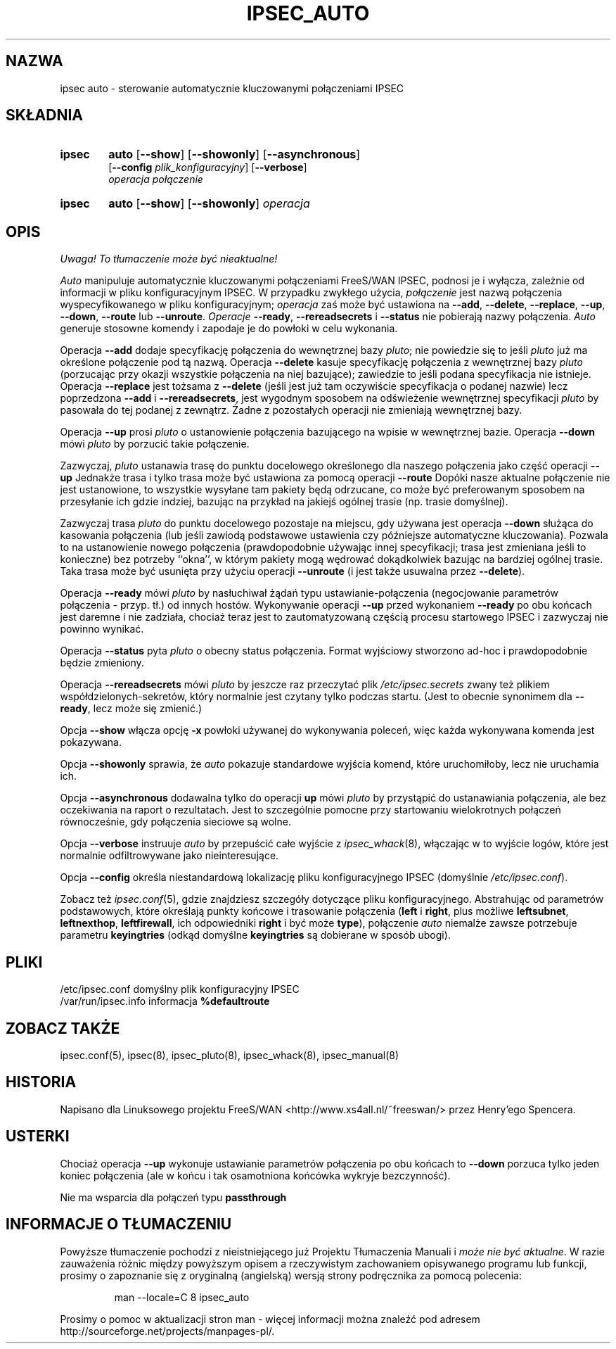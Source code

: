 .TH IPSEC_AUTO 8 "12 grudnia 1999"
.\" RCSID $Id: ipsec_auto.8,v 1.4 2000/09/30 16:59:38 wojtek2 Exp $
.\" {PTM/PW/0.1/02-15-2000/"kontroluje automatycznie kluczowane połączenia IPSEC"}
.\" Translation (c) 2000 Paweł Wilk
.SH NAZWA
ipsec auto \- sterowanie automatycznie kluczowanymi połączeniami IPSEC
.SH SKŁADNIA
.TP 6
.B ipsec
.B auto
.RB [ \-\-show ]
.RB [ \-\-showonly ]
.RB [ \-\-asynchronous ]
.br
.RB [ \-\-config
.IR plik_konfiguracyjny ]
.RB [ \-\-verbose ]
.br
.I operacja połączenie
.TP 6
.B ipsec
.B auto
.RB [ \-\-show ]
.RB [ \-\-showonly ]
.I operacja
.SH OPIS
\fI Uwaga! To tłumaczenie może być nieaktualne!\fP
.PP
.I Auto
manipuluje automatycznie kluczowanymi połączeniami FreeS/WAN IPSEC,
podnosi je i wyłącza,
zależnie od informacji w pliku konfiguracyjnym IPSEC.
W przypadku zwykłego użycia,
.I połączenie
jest nazwą połączenia wyspecyfikowanego w pliku konfiguracyjnym;
.I operacja
zaś może być ustawiona na
.BR \-\-add ,
.BR \-\-delete ,
.BR \-\-replace ,
.BR \-\-up ,
.BR \-\-down ,
.BR \-\-route
lub
.BR \-\-unroute .
.I Operacje
.BR \-\-ready ,
.BR \-\-rereadsecrets
i
.BR \-\-status
nie pobierają nazwy połączenia.
.I Auto
generuje stosowne komendy
i zapodaje je do powłoki w celu wykonania.
.PP
Operacja
.B \-\-add
dodaje specyfikację połączenia do wewnętrznej bazy
.IR pluto ;
nie powiedzie się to jeśli
.I pluto
już ma określone połączenie pod tą nazwą.
Operacja
.B \-\-delete
kasuje specyfikację połączenia z wewnętrznej bazy
.IR pluto
(porzucając przy okazji wszystkie połączenia na niej bazujące);
zawiedzie to jeśli podana specyfikacja nie istnieje.
Operacja
.B \-\-replace
jest tożsama z
.B \-\-delete
(jeśli jest już tam oczywiście specyfikacja o podanej nazwie)
lecz poprzedzona
.B \-\-add
i
.BR \-\-rereadsecrets ,
jest wygodnym sposobem na odświeżenie
wewnętrznej specyfikacji
.IR pluto
by pasowała do tej podanej z zewnątrz.
Żadne z pozostałych operacji nie zmieniają wewnętrznej bazy.
.PP
Operacja
.B \-\-up
prosi
.I pluto
o ustanowienie połączenia bazującego na wpisie w wewnętrznej bazie.
Operacja
.B \-\-down
mówi
.I pluto
by porzucić takie połączenie.
.PP
Zazwyczaj,
.I pluto
ustanawia trasę do punktu docelowego określonego dla naszego połączenia
jako część operacji
.B \-\-up
Jednakże trasa i tylko trasa może być ustawiona za pomocą
operacji
.B \-\-route
Dopóki nasze aktualne połączenie nie jest ustanowione,
to wszystkie wysyłane tam pakiety będą odrzucane,
co może być preferowanym sposobem na przesyłanie ich
gdzie indziej, bazując na przykład na jakiejś ogólnej trasie
(np. trasie domyślnej).
.PP
Zazwyczaj trasa
.IR pluto
do punktu docelowego pozostaje na miejscu, gdy
używana jest operacja
.B \-\-down
służąca do kasowania połączenia (lub jeśli
zawiodą podstawowe ustawienia czy późniejsze automatyczne
kluczowania).
Pozwala to na ustanowienie nowego połączenia (prawdopodobnie
używając innej specyfikacji; trasa jest zmieniana jeśli to
konieczne) bez potrzeby ``okna'', w którym pakiety mogą
wędrować dokądkolwiek bazując na bardziej ogólnej trasie.
Taka trasa może być usunięta przy użyciu operacji
.B \-\-unroute
(i jest także usuwalna przez
.BR \-\-delete ).
.PP
Operacja
.B \-\-ready
mówi
.I pluto
by nasłuchiwał żądań typu ustawianie-połączenia (negocjowanie
parametrów połączenia - przyp. tł.) od innych hostów.
Wykonywanie operacji
.B \-\-up
przed wykonaniem
.B \-\-ready
po obu końcach jest daremne i nie zadziała,
chociaż teraz jest to zautomatyzowaną częścią procesu
startowego IPSEC i zazwyczaj nie powinno wynikać.
.PP
Operacja
.B \-\-status
pyta
.I pluto
o obecny status połączenia.
Format wyjściowy stworzono ad-hoc i prawdopodobnie będzie zmieniony.
.PP
Operacja
.B \-\-rereadsecrets
mówi
.I pluto
by jeszcze raz przeczytać plik
.I /etc/ipsec.secrets
zwany też plikiem współdzielonych-sekretów,
który normalnie jest czytany tylko podczas startu.
(Jest to obecnie synonimem dla
.BR \-\-ready ,
lecz może się zmienić.)
.PP
Opcja
.B \-\-show
włącza opcję
.B \-x
powłoki używanej do wykonywania poleceń,
więc każda wykonywana komenda jest
pokazywana.
.PP
Opcja
.B \-\-showonly
sprawia, że
.I auto
pokazuje standardowe wyjścia komend, 
które uruchomiłoby, lecz nie uruchamia ich.
.PP
Opcja
.B \-\-asynchronous
dodawalna tylko do operacji
.B up
mówi
.I pluto
by przystąpić do ustanawiania połączenia,
ale bez oczekiwania na raport o rezultatach.
Jest to szczególnie pomocne przy startowaniu
wielokrotnych połączeń równocześnie,
gdy połączenia sieciowe są wolne.
.PP
Opcja
.B \-\-verbose
instruuje
.I auto
by przepuścić całe wyjście z
.IR ipsec_whack (8),
włączając w to wyjście logów, które jest normalnie
odfiltrowywane jako nieinteresujące.
.PP
Opcja
.B \-\-config
określa niestandardową lokalizację pliku konfiguracyjnego IPSEC
(domyślnie
.IR /etc/ipsec.conf ).
.PP
Zobacz też
.IR ipsec.conf (5),
gdzie znajdziesz szczegóły dotyczące pliku konfiguracyjnego.
Abstrahując od parametrów podstawowych, które określają punkty
końcowe i trasowanie połączenia
(\fBleft\fP
i
.BR right ,
plus możliwe
.BR leftsubnet ,
.BR leftnexthop ,
.BR leftfirewall ,
ich odpowiedniki
.B right
i być może
.BR type ),
połączenie
.I auto
niemalże zawsze potrzebuje parametru
.B keyingtries
(odkąd domyślne
.B keyingtries
są dobierane w sposób ubogi).
.SH PLIKI
.ta \w'/var/run/ipsec.info'u+4n
/etc/ipsec.conf	domyślny plik konfiguracyjny IPSEC
.br
/var/run/ipsec.info	informacja \fB%defaultroute\fP
.SH ZOBACZ TAKŻE
ipsec.conf(5), ipsec(8), ipsec_pluto(8), ipsec_whack(8), ipsec_manual(8)
.SH HISTORIA
Napisano dla Linuksowego projektu FreeS/WAN
<http://www.xs4all.nl/~freeswan/>
przez Henry'ego Spencera.
.SH USTERKI
Chociaż operacja
.B \-\-up
wykonuje ustawianie parametrów połączenia
po obu końcach to
.B \-\-down
porzuca tylko jeden koniec połączenia
(ale w końcu i tak osamotniona końcówka 
wykryje bezczynność).
.PP
Nie ma wsparcia dla połączeń typu
.B passthrough
.SH "INFORMACJE O TŁUMACZENIU"
Powyższe tłumaczenie pochodzi z nieistniejącego już Projektu Tłumaczenia Manuali i 
\fImoże nie być aktualne\fR. W razie zauważenia różnic między powyższym opisem
a rzeczywistym zachowaniem opisywanego programu lub funkcji, prosimy o zapoznanie 
się z oryginalną (angielską) wersją strony podręcznika za pomocą polecenia:
.IP
man \-\-locale=C 8 ipsec_auto
.PP
Prosimy o pomoc w aktualizacji stron man \- więcej informacji można znaleźć pod
adresem http://sourceforge.net/projects/manpages\-pl/.
